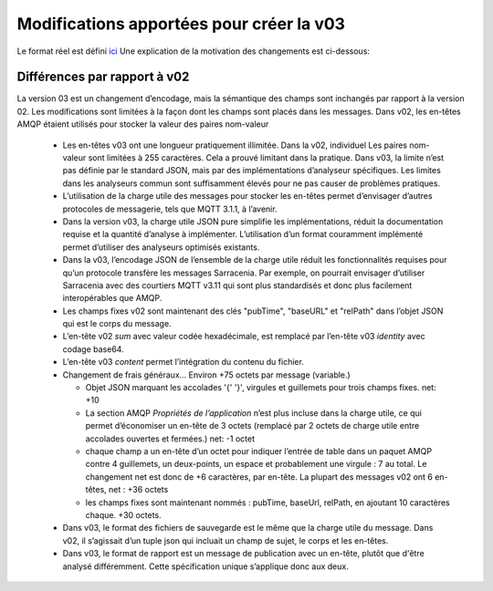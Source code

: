 
Modifications apportées pour créer la v03
=========================================

Le format réel est défini `ici <../../Reference/sr_post.7.html>`_
Une explication de la motivation des changements est ci-dessous:

Différences par rapport à v02
-----------------------------

La version 03 est un changement d’encodage, mais la sémantique des champs
sont inchangés par rapport à la version 02. Les modifications sont limitées à la façon dont les champs
sont placés dans les messages. Dans v02, les en-têtes AMQP étaient utilisés pour stocker la valeur des
paires nom-valeur

   * Les en-têtes v03 ont une longueur pratiquement illimitée. Dans la v02, individuel
     Les paires nom-valeur sont limitées à 255 caractères. Cela a prouvé
     limitant dans la pratique. Dans v03, la limite n’est pas définie par le standard JSON,
     mais par des implémentations d’analyseur spécifiques. Les limites
     dans les analyseurs commun sont suffisamment élevés pour ne pas causer de problèmes pratiques.

   * L’utilisation de la charge utile des messages pour stocker les en-têtes permet d’envisager
     d’autres protocoles de messagerie, tels que MQTT 3.1.1, à l’avenir.

   * Dans la version v03, la charge utile JSON pure simplifie les implémentations, réduit la
     documentation requise et la quantité d’analyse à implémenter. L’utilisation d’un format couramment
     implémenté permet d’utiliser des analyseurs optimisés existants.

   * Dans la v03, l’encodage JSON de l’ensemble de la charge utile réduit les fonctionnalités requises
     pour qu’un protocole transfère les messages Sarracenia. Par exemple, on pourrait envisager d’utiliser
     Sarracenia avec des courtiers MQTT v3.11 qui sont plus standardisés et donc plus facilement
     interopérables que AMQP.

   * Les champs fixes v02 sont maintenant des clés "pubTime", "baseURL" et "relPath"
     dans l’objet JSON qui est le corps du message.

   * L’en-tête v02 *sum* avec valeur codée hexadécimale, est remplacé par l’en-tête v03 *identity* avec codage base64.

   * L’en-tête v03 *content* permet l’intégration du contenu du fichier.

   * Changement de frais généraux... Environ +75 octets par message (variable.)

     * Objet JSON marquant les accolades '{' '}', virgules et guillemets pour
       trois champs fixes. net: +10

     * La section AMQP *Propriétés de l’application* n’est plus incluse dans la charge utile, ce qui permet d’économiser
       un en-tête de 3 octets (remplacé par 2 octets de charge utile entre accolades ouvertes et fermées.)
       net: -1 octet

     * chaque champ a un en-tête d’un octet pour indiquer l’entrée de table dans un paquet AMQP
       contre 4 guillemets, un deux-points, un espace et probablement une virgule : 7 au total.
       Le changement net est donc de +6 caractères, par en-tête. La plupart des messages v02 ont 6 en-têtes,
       net : +36 octets

     * les champs fixes sont maintenant nommés : pubTime, baseUrl, relPath, en ajoutant 10 caractères
       chaque. +30 octets.

   * Dans v03, le format des fichiers de sauvegarde est le même que la charge utile du message.
     Dans v02, il s’agissait d’un tuple json qui incluait un champ de sujet, le corps et les en-têtes.

   * Dans v03, le format de rapport est un message de publication avec un en-tête, plutôt que
     d'être analysé différemment. Cette spécification unique s’applique donc aux deux.
